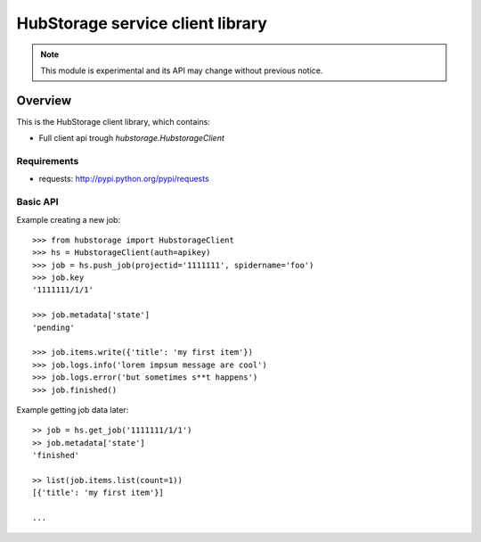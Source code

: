 =================================
HubStorage service client library
=================================

.. image:: https://badge.fury.io/py/hubstorage.png
   :target: http://badge.fury.io/py/hubstorage

.. image:: https://secure.travis-ci.org/scrapinghub/python-hubstorage.png?branch=master
   :target: http://travis-ci.org/scrapinghub/python-hubstorage

.. note:: This module is experimental and its API may change without previous
   notice.

Overview
========

This is the HubStorage client library, which contains:

* Full client api trough `hubstorage.HubstorageClient`

Requirements
------------

* requests: http://pypi.python.org/pypi/requests

Basic API
---------

Example creating a new job::

    >>> from hubstorage import HubstorageClient
    >>> hs = HubstorageClient(auth=apikey)
    >>> job = hs.push_job(projectid='1111111', spidername='foo')
    >>> job.key
    '1111111/1/1'

    >>> job.metadata['state']
    'pending'

    >>> job.items.write({'title': 'my first item'})
    >>> job.logs.info('lorem impsum message are cool')
    >>> job.logs.error('but sometimes s**t happens')
    >>> job.finished()

Example getting job data later::

    >> job = hs.get_job('1111111/1/1')
    >> job.metadata['state']
    'finished'

    >> list(job.items.list(count=1))
    [{'title': 'my first item'}]

    ...
